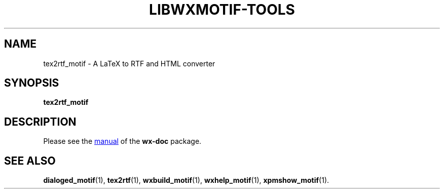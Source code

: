 .TH LIBWXMOTIF-TOOLS 1 "November 22, 2019"
.SH NAME
tex2rtf_motif \- A LaTeX to RTF and HTML converter
.SH SYNOPSIS
.B tex2rtf_motif
.SH DESCRIPTION
Please see the
.UR file:///usr/share/doc/wx-doc/html/tex2rtf/t2rtf.htm
manual
.UE
of the
.B wx-doc
package.
.SH SEE ALSO
.BR dialoged_motif (1),
.BR tex2rtf (1),
.BR wxbuild_motif (1),
.BR wxhelp_motif (1),
.BR xpmshow_motif (1).
